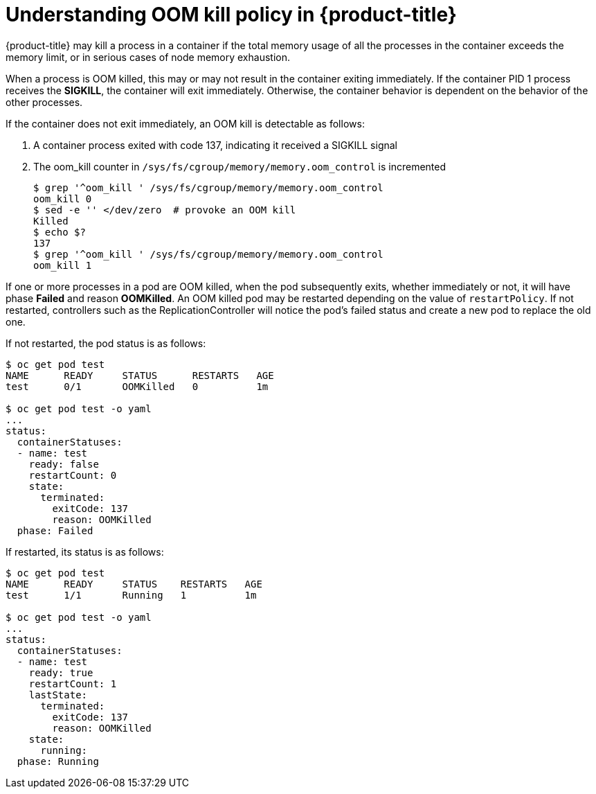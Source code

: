 // Module included in the following assemblies:
//
// * nodes/nodes-cluster-resource-configure.adoc

[id='nodes-cluster-resource-configure-oom-{context}']
= Understanding OOM kill policy in {product-title}

{product-title} may kill a process in a container if the total memory usage of
all the processes in the container exceeds the memory limit, or in serious cases
of node memory exhaustion.

When a process is OOM killed, this may or may not result in the container
exiting immediately. If the container PID 1 process receives the *SIGKILL*, the
container will exit immediately. Otherwise, the container behavior is
dependent on the behavior of the other processes.

If the container does not exit immediately, an OOM kill is detectable as
follows:

. A container process exited with code 137, indicating it received a SIGKILL
   signal

. The oom_kill counter in `/sys/fs/cgroup/memory/memory.oom_control` is
   incremented
+
----
$ grep '^oom_kill ' /sys/fs/cgroup/memory/memory.oom_control
oom_kill 0
$ sed -e '' </dev/zero  # provoke an OOM kill
Killed
$ echo $?
137
$ grep '^oom_kill ' /sys/fs/cgroup/memory/memory.oom_control
oom_kill 1
----

If one or more processes in a pod are OOM killed, when the pod subsequently
exits, whether immediately or not, it will have phase *Failed* and reason
*OOMKilled*. An OOM killed pod may be restarted depending on the value of
`restartPolicy`. If not restarted, controllers such as the
ReplicationController will notice the pod’s failed status and create a new pod
to replace the old one.

If not restarted, the pod status is as follows:

----
$ oc get pod test
NAME      READY     STATUS      RESTARTS   AGE
test      0/1       OOMKilled   0          1m

$ oc get pod test -o yaml
...
status:
  containerStatuses:
  - name: test
    ready: false
    restartCount: 0
    state:
      terminated:
        exitCode: 137
        reason: OOMKilled
  phase: Failed
----

If restarted, its status is as follows:

----
$ oc get pod test
NAME      READY     STATUS    RESTARTS   AGE
test      1/1       Running   1          1m

$ oc get pod test -o yaml
...
status:
  containerStatuses:
  - name: test
    ready: true
    restartCount: 1
    lastState:
      terminated:
        exitCode: 137
        reason: OOMKilled
    state:
      running:
  phase: Running
----
